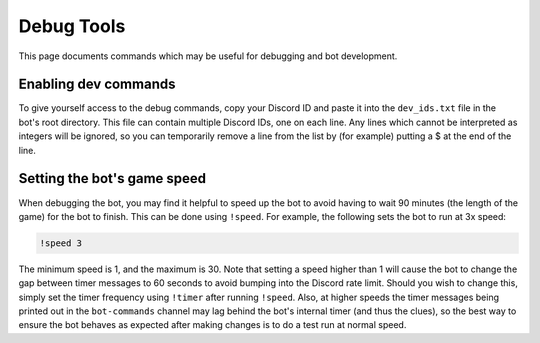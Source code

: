 ***********
Debug Tools
***********

This page documents commands which may be useful for debugging and bot development.


Enabling dev commands
=====================

To give yourself access to the debug commands, copy your Discord ID and paste
it into the ``dev_ids.txt`` file in the bot's root directory. This file can
contain multiple Discord IDs, one on each line. Any lines which cannot be
interpreted as integers will be ignored, so you can temporarily remove a line
from the list by (for example) putting a $ at the end of the line.


Setting the bot's game speed
============================

When debugging the bot, you may find it helpful to speed up the bot to avoid
having to wait 90 minutes (the length of the game) for the bot to finish.
This can be done using ``!speed``. For example, the following sets the bot to
run at 3x speed:

.. code::

    !speed 3

The minimum speed is 1, and the maximum is 30. Note that setting a speed
higher than 1 will cause the bot to change the gap between timer messages to
60 seconds to avoid bumping into the Discord rate limit. Should you wish to
change this, simply set the timer frequency using ``!timer`` after running
``!speed``. Also, at higher speeds the timer messages being printed out in
the ``bot-commands`` channel may lag behind the bot's internal timer (and
thus the clues), so the best way to ensure the bot behaves as expected after
making changes is to do a test run at normal speed.
